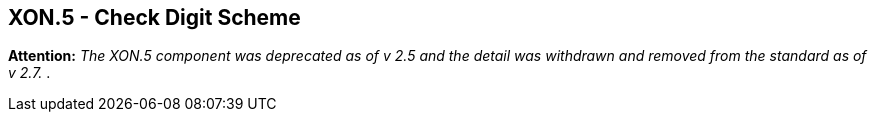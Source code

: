 == XON.5 - Check Digit Scheme

*Attention:* _The XON.5 component was deprecated as of v 2.5 and the detail was withdrawn and removed from the standard as of v 2.7._ .

